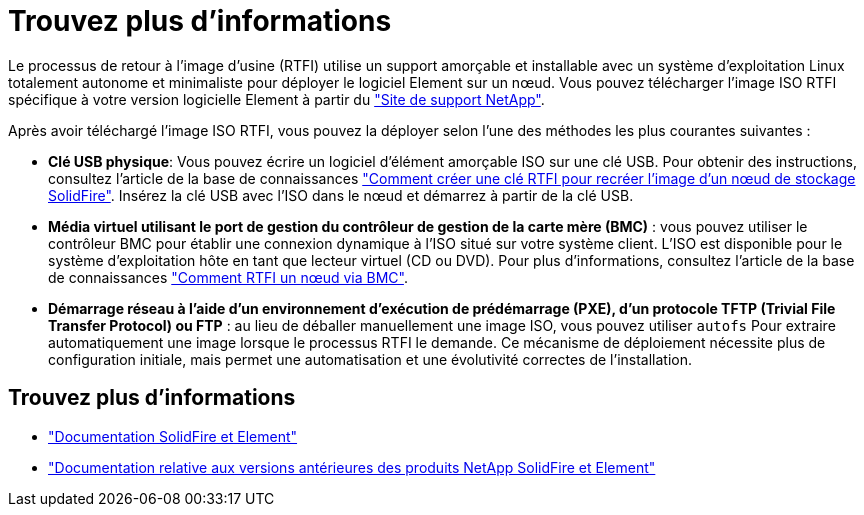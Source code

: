 = Trouvez plus d'informations
:allow-uri-read: 


Le processus de retour à l'image d'usine (RTFI) utilise un support amorçable et installable avec un système d'exploitation Linux totalement autonome et minimaliste pour déployer le logiciel Element sur un nœud. Vous pouvez télécharger l'image ISO RTFI spécifique à votre version logicielle Element à partir du https://mysupport.netapp.com/site/products/all/details/element-software/downloads-tab["Site de support NetApp"^].

Après avoir téléchargé l'image ISO RTFI, vous pouvez la déployer selon l'une des méthodes les plus courantes suivantes :

* *Clé USB physique*: Vous pouvez écrire un logiciel d'élément amorçable ISO sur une clé USB. Pour obtenir des instructions, consultez l'article de la base de connaissances https://kb.netapp.com/Advice_and_Troubleshooting/Hybrid_Cloud_Infrastructure/NetApp_HCI/How_to_create_an_RTFI_key_to_re-image_a_SolidFire_storage_node["Comment créer une clé RTFI pour recréer l'image d'un nœud de stockage SolidFire"^]. Insérez la clé USB avec l'ISO dans le nœud et démarrez à partir de la clé USB.
* *Média virtuel utilisant le port de gestion du contrôleur de gestion de la carte mère (BMC)* : vous pouvez utiliser le contrôleur BMC pour établir une connexion dynamique à l'ISO situé sur votre système client. L'ISO est disponible pour le système d'exploitation hôte en tant que lecteur virtuel (CD ou DVD). Pour plus d'informations, consultez l'article de la base de connaissances https://kb.netapp.com/Advice_and_Troubleshooting/Hybrid_Cloud_Infrastructure/NetApp_HCI/How_to_RTFI_a_node_via_BMC["Comment RTFI un nœud via BMC"^].
* *Démarrage réseau à l'aide d'un environnement d'exécution de prédémarrage (PXE), d'un protocole TFTP (Trivial File Transfer Protocol) ou FTP* : au lieu de déballer manuellement une image ISO, vous pouvez utiliser `autofs` Pour extraire automatiquement une image lorsque le processus RTFI le demande. Ce mécanisme de déploiement nécessite plus de configuration initiale, mais permet une automatisation et une évolutivité correctes de l'installation.




== Trouvez plus d'informations

* https://docs.netapp.com/us-en/element-software/index.html["Documentation SolidFire et Element"]
* https://docs.netapp.com/sfe-122/topic/com.netapp.ndc.sfe-vers/GUID-B1944B0E-B335-4E0B-B9F1-E960BF32AE56.html["Documentation relative aux versions antérieures des produits NetApp SolidFire et Element"^]


